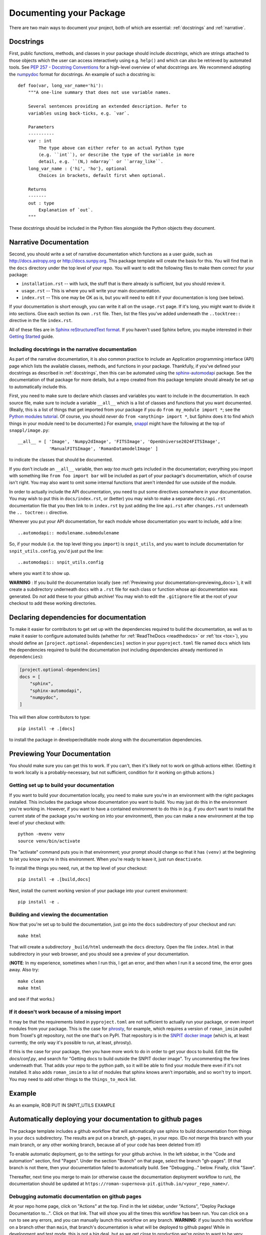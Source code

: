 .. _documentation:

Documenting your Package
========================

There are two main ways to document your project, both of
which are essential: :ref:`docstrings` and :ref:`narrative`.

.. _docstrings:

Docstrings
----------

First, public functions, methods, and classes
in your package should include *docstrings*, which are strings
attached to those objects which the user can access interactively
using e.g. ``help()`` and which can also be retrieved by automated
tools. See `PEP 257 - Docstring Conventions <https://www.python.org/dev/peps/pep-0257/>`_
for a high-level overview of what docstrings are. We recommend adopting
the `numpydoc <https://numpydoc.readthedocs.io/en/latest/format.html>`_
format for docstrings. An example of such a docstring is::

    def foo(var, long_var_name='hi'):
        """A one-line summary that does not use variable names.

        Several sentences providing an extended description. Refer to
        variables using back-ticks, e.g. `var`.

        Parameters
        ----------
        var : int
            The type above can either refer to an actual Python type
            (e.g. ``int``), or describe the type of the variable in more
            detail, e.g. ``(N,) ndarray`` or ``array_like``.
        long_var_name : {'hi', 'ho'}, optional
            Choices in brackets, default first when optional.

        Returns
        -------
        out : type
            Explanation of `out`.
        """

These docstrings should be included in the Python files alongside the Python
objects they document.

.. _narrative:

Narrative Documentation
-----------------------

Second, you should write a set of narrative documentation which functions as a
user guide, such as http://docs.astropy.org or http://docs.sunpy.org.
This package template will create the basis for this.  You will find
that in the ``docs`` directory under the top level of your repo.  You
will want to edit the following files to make them correct for your
package:

* ``installation.rst`` -- with luck, the stuff that is there already is
  sufficient, but you should review it.

* ``usage.rst`` -- This is where you will write your main documentation.

* ``index.rst`` -- This one may be OK as is, but you will need to edit
  it if your documentation is long (see below).

If your documentation is short enough, you can write it all on the
``usage.rst`` page.  If it's long, you might want to divide it into
sections.  Give each section its own ``.rst`` file.  Then, list the
files you've added underneath the ``..tocktree::`` directive in the file
``index.rst``.

All of these files are in `Sphinx reStructuredText format
<https://www.sphinx-doc.org/en/master/usage/restructuredtext/index.html>`_.
If you haven't used Sphinx before, you maybe interested in their
`Getting Started <http://www.sphinx-doc.org/en/master/usage/quickstart.html>`_ guide.

Including docstrings in the narrative documentation
***************************************************

As part of the narrative documentation, it is also common practice to include an
Application programming interface (API) page which lists the available classes,
methods, and functions in your package. Thankfully, if you've defined your docstrings
as described in :ref:`docstrings`, then this can be automated using the
`sphinx-automodapi <https://sphinx-automodapi.readthedocs.io>`_
package. See the documentation of that package for more details, but a
repo created from this package template should already be set up to
automatically include this.

First, you need to make sure to declare which classes and variables you want to include in the documentation.  In each source file, make sure to include a variable ``__all__`` which is a list of classes and functions that you want documented.  (Really, this is a list of things that get imported from your package if you do ``from my_module import *``; see the `Python modules tutorial <https://docs.python.org/3/tutorial/modules.html>`_.  Of course, you should *never* do ``from <anything> import *``, but Sphinx does it to find which things in your module need to be documented.)  For example, `snappl <https://github.com/roman-Supernova-PIT/snappl>`_ might have the following at the top of ``snappl/image.py``::

  __all__ = [ 'Image', 'Numpy2dImage', 'FITSImage', 'OpenUniverse2024FITSImage',
              'ManualFITSImage', 'RomanDatamodelImage' ]

to indicate the classes that should be documented.

If you don't include an ``__all__`` variable, then *way too much* gets included in the documentation; everything you import with something like ``from foo import bar`` will be included as part of your package's documentation, which of course isn't right.  You may also want to omit some internal functions that aren't intended for use outside of the module.

In order to actually include the API documentation, you need to put some
directives somewhere in your documentation.  You may wish to put this in
``docs/index.rst``, or (better) you may wish to make a separate ``docs/api.rst``
documentation file that you then link to in ``index.rst`` by just adding
the line ``api.rst`` after ``changes.rst`` underneath the
``.. toctree::`` directive.

Wherever you put your API documentation, for each module whose
documentation you want to include, add a line::

  ..automodapi:: modulename.submodulename

So, if your module (i.e. the top level thing you ``import``) is
``snpit_utils``, and you want to include documentation for
``snpit_utils.config``, you'd just put the line::

  ..automodapi:: snpit_utils.config

where you want it to show up.

**WARNING** : If you build the documentation locally (see :ref:`Previewing
your documentation<previewing_docs>`), it will create a subdirectory underneath ``docs``
with a ``.rst`` file for each class or function whose api documentation
was generated.  Do *not* add these to your github archive!  You may
wish to edit the ``.gitignore`` file at the root of your checkout to add
these working directories.


.. _previewing_docs:

Declaring dependencies for documentation
----------------------------------------

To make it easier for contributors to get set up with the dependencies
required to build the documentation, as well as to make it easier to
configure automated builds (whether for :ref:`ReadTheDocs <readthedocs>`
or :ref:`tox <tox>`), you should define an ``[project.optional-dependencies]`` section in
your ``pyproject.toml`` file named ``docs`` which lists the dependencies
required to build the documentation (not including dependencies already
mentioned in ``dependencies``):

.. code-block:: toml

    [project.optional-dependencies]
    docs = [
        "sphinx",
        "sphinx-automodapi",
        "numpydoc",
    ]

This will then allow contributors to type::

    pip install -e .[docs]

to install the package in developer/editable mode along with the documentation
dependencies.


Previewing Your Documentation
------------------------------

You should make sure you can get this to work.  If you can't, then it's likely not to work on github actions either.  (Getting it to work locally is a probably-necessary, but not sufficient, condition for it working on github actions.)

Getting set up to build your documentation
******************************************

If you want to build your documentation locally, you need to make sure
you're in an environment with the right packages installed.  This
includes the package whose documentation you want to build.  You may
just do this in the environment you're working in.  However, if you want
to have a contained environment to do this in (e.g. if you don't want to
install the current state of the package you're working on into your
environment), then you can make a new environment at the top level of
your checkout with::

  python -mvenv venv
  source venv/bin/activate

The "activate" command puts you in that environment; your prompt should
change so that it has ``(venv)`` at the beginning to let you know you're
in this environment.  When you're ready to leave it, just run
``deactivate``.

To install the things you need, run, at the top level of your checkout::

  pip install -e .[build,docs]

Next, install the current working version of your package into your
current environment::

  pip install -e .


Building and viewing the documentation
**************************************

Now that you're set up to build the documentation, just go into the
``docs`` subdirectory of your checkout and run::

  make html

That will create a subdirectory ``_build/html`` underneath the ``docs``
directory.  Open the file ``index.html`` in that subdirectory in your
web browser, and you should see a preview of your documentation.

(**NOTE**: In my experience, sometimes when I run this, I get an error,
and then when I run it a second time, the error goes away.  Also try::

  make clean
  make html

and see if that works.)


If it doesn't work because of a missing import
**********************************************

It may be that the requirements listed in ``pyproject.toml`` are not sufficient to actually run your package, or even import modules from your package.  This is the case for `phrosty <https://github.com/Roman-Supernova-PIT/phrosty>`_, for example, which requires a version of ``roman_imsim`` pulled from Troxel's git repository, not the one that's on PyPI.  That repository is in the `SNPIT docker image <https://github.com/Roman-Supernova-PIT/environment>`_ (which is, at least currently, the only way it's possible to run, at least, phrosty).

If this is the case for your package, then you have more work to do in order to get your docs to build.  Edit the file `docs/conf.py`, and search for "Getting docs to build outside the SNPIT docker image".  Try uncommenting the few lines underneath that.  That adds your repo to the python path, so it will be able to find your module there even if it's not installed.  It also adds ``roman_imsim`` to a list of modules that sphinx knows aren't importable, and so won't try to import.  You may need to add other things to the ``things_to_mock`` list.


Example
-------

As an example, ROB PUT IN SNPIT_UTILS EXAMPLE


.. _readthedocs:

Automatically deploying your documentation to github pages
----------------------------------------------------------

The package template includes a github workflow that will automatically use sphinx to build documentation from things in your ``docs`` subdirectory.  The results are put on a branch, ``gh-pages``, in your repo.  (Do *not* merge this branch with your main branch, or any other working branch, because all of your code has been deleted from it!)

To enable automatic deployment, go to the settings for your github archive.  In the left sidebar, in the "Code and automation" section, find "Pages".  Under the section "Branch" on that page, select the branch "gh-pages".  (If that branch is not there, then your documentation failed to automatically build.  See "Debugging..." below.  Finally, click "Save".

.. image:: _static/github_pages_activate.png
   :alt: github pages activation

Thereafter, next time you merge to main (or otherwise cause the documentation deployment workflow to run), the documentation should be updated at ``https://roman-supernova-pit.github.io/<your_repo_name>/``.


Debugging automatic documentation on github pages
*************************************************

At your repo home page, click on "Actions" at the top.  Find in the let sidebar, under "Actions", "Deploy Package Documentation to...".  Click on that link.  That will show you all the times this workflow has been run.  You can click on a run to see any errors, and you can manually launch this workflow on any branch.  **WARNING**: if you launch this workflow on a branch other than ``main``, that branch's documentation is what will be deployed to github pages!  While in development and test mode, this is not a big deal, but as we get close to production we're going to want to be very careful with this.


.. _plot_directive:

Add plots to your documentation
-------------------------------

A plot is worth *many* words, and sometimes documentation
can demonstrate the uses and advantages of using a given
package much more efficiently than narrative docs. Matplotlib,
for example, has made this quite straightforward with the
`plot directive <https://matplotlib.org/stable/api/sphinxext_plot_directive_api.html>`_.

To add a plot to your Sphinx documentation, add the following string to the
``extensions`` list in your ``docs/conf.py`` file:

.. code-block:: python

    extensions = [
        ...  # preserve your other extensions here, then add:
        "matplotlib.sphinxext.plot_directive"
    ]

To make use of this extension, you will also need to add ``matplotlib`` to your
``tox.ini`` file:

.. code-block:: ini

    deps =
       # preserve your other deps here, then add:
       matplotlib

Now you can add plots to your Sphinx docs by adding a block like
the following to your narrative docs:

.. code-block:: rst

    Here's a plot:

    .. plot::

        import matplotlib.pyplot as plt

        x, y = [1, 2, 3], [4, 5, 6]

        plt.figure()
        plt.plot(x, y)

By default, sphinx and matplotlib will render the figure defined by the
Python code in the ``.. plot::`` block, without the source code. Full documentation
for the configuration settings for the plot directive can be found in the
`matplotlib docs <https://matplotlib.org/stable/api/sphinxext_plot_directive_api.html>`_.
